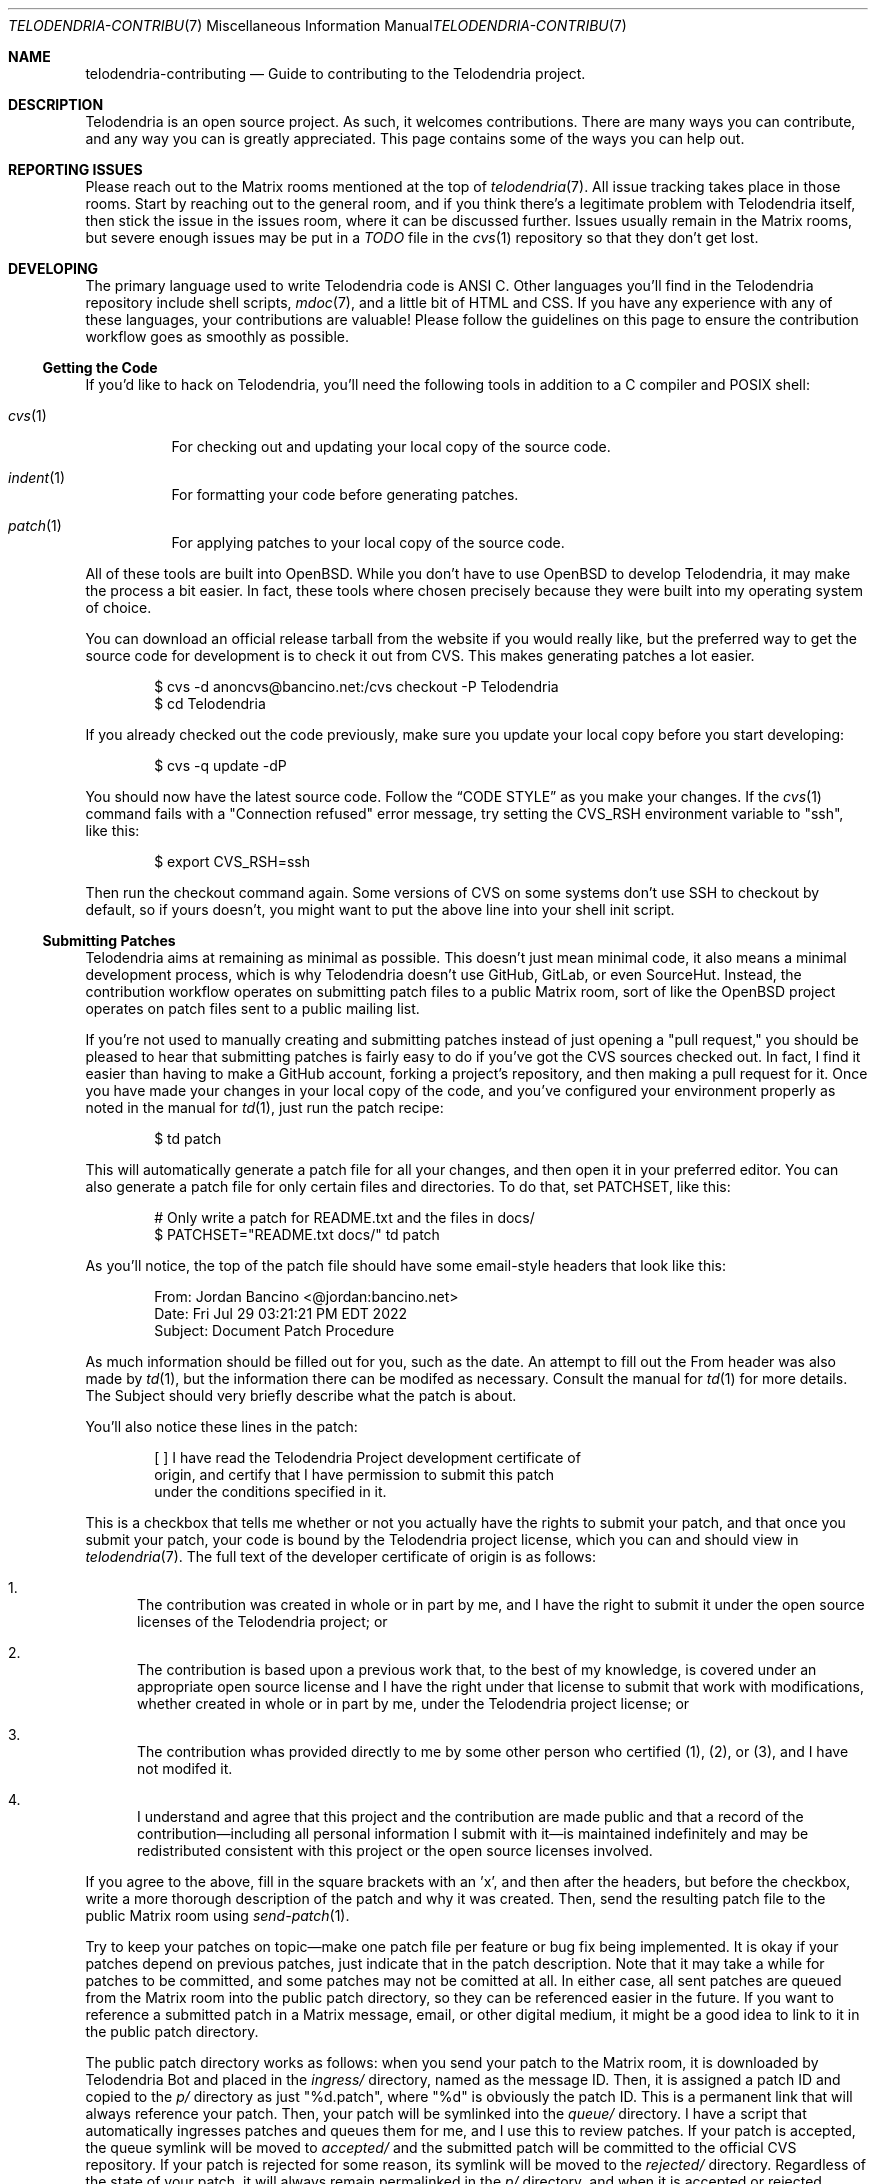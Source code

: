 .Dd $Mdocdate: March 10 2023 $
.Dt TELODENDRIA-CONTRIBUTING 7
.Os Telodendria Project
.Sh NAME
.Nm telodendria-contributing
.Nd Guide to contributing to the Telodendria project.
.Sh DESCRIPTION
Telodendria is an open source project. As such, it welcomes
contributions. There are many ways you can contribute, and any
way you can is greatly appreciated. This page contains some of
the ways you can help out.
.Sh REPORTING ISSUES
Please reach out to the Matrix rooms mentioned at the top of
.Xr telodendria 7 .
All issue tracking takes place in those rooms. Start by reaching
out to the general room, and if you think there's a legitimate
problem with Telodendria itself, then stick the issue in the
issues room, where it can be discussed further. Issues usually
remain in the Matrix rooms, but severe enough issues may be put
in a
.Pa TODO
file in the
.Xr cvs 1
repository so that they don't get lost.
.Sh DEVELOPING
The primary language used to write Telodendria code is ANSI C.
Other languages you'll find in the Telodendria repository include
shell scripts, 
.Xr mdoc 7 ,
and a little bit of HTML and CSS. If you have any experience with
any of these languages, your contributions are valuable! Please follow
the guidelines on this page to ensure the contribution workflow goes
as smoothly as possible.
.Ss Getting the Code
If you'd like to hack on Telodendria, you'll need the following tools
in addition to a C compiler and POSIX shell:
.Bl -tag
.It Xr cvs 1
For checking out and updating your local copy of the source code.
.It Xr indent 1
For formatting your code before generating patches.
.It Xr patch 1
For applying patches to your local copy of the source code.
.El
.sp
All of these tools are built into OpenBSD. While you don't have to
use OpenBSD to develop Telodendria, it may make the process a bit
easier. In fact, these tools where chosen precisely because they
were built into my operating system of choice.
.sp
You can download an official release tarball from the website if
you would really like, but the preferred way to get the source
code for development is to check it out from CVS. This makes generating
patches a lot easier.
.Bd -literal -offset indent
$ cvs -d anoncvs@bancino.net:/cvs checkout -P Telodendria
$ cd Telodendria
.Ed
.sp
If you already checked out the code previously, make sure you update
your local copy before you start developing:
.Bd -literal -offset indent
$ cvs -q update -dP
.Ed
.sp
You should now have the latest source code. Follow the
.Sx CODE STYLE
as you make your changes. If the
.Xr cvs 1
command fails with a "Connection refused" error message, try setting
the
.Ev CVS_RSH
environment variable to "ssh", like this:
.Bd -literal -offset indent
$ export CVS_RSH=ssh
.Ed
.sp
Then run the checkout command again. Some versions of CVS on some
systems don't use SSH to checkout by default, so if yours doesn't,
you might want to put the above line into your shell init script.
.Ss Submitting Patches
Telodendria aims at remaining as minimal as possible. This doesn't just
mean minimal code, it also means a minimal development process, which is
why Telodendria doesn't use GitHub, GitLab, or even SourceHut. Instead,
the contribution workflow operates on submitting patch files to a public
Matrix room, sort of like the OpenBSD project operates on patch files
sent to a public mailing list.
.sp
If you're not used to manually creating and submitting patches instead of
just opening a "pull request," you should be pleased to hear that submitting
patches is fairly easy to do if you've got the CVS sources checked out. In
fact, I find it easier than having to make a GitHub account, forking a
project's repository, and then making a pull request for it. Once you have
made your changes in your local copy of the code, and you've configured your
environment properly as noted in the manual for
.Xr td 1 ,
just run the patch recipe:
.Bd -literal -offset indent
$ td patch
.Ed
.sp
This will automatically generate a patch file for all your changes, and then
open it in your preferred editor. You can also generate a patch file for only
certain files and directories. To do that, set
.Ev PATCHSET ,
like this:
.Bd -literal -offset indent
# Only write a patch for README.txt and the files in docs/
$ PATCHSET="README.txt docs/" td patch
.Ed
.sp
As you'll notice, the top of the patch file should have some email-style
headers that look like this:
.Bd -literal -offset indent
From: Jordan Bancino <@jordan:bancino.net>
Date: Fri Jul 29 03:21:21 PM EDT 2022
Subject: Document Patch Procedure
.Ed
.sp
As much information should be filled out for you, such as the date. An
attempt to fill out the From header was also made by
.Xr td 1 ,
but the information there can be modifed as necessary. Consult the manual
for
.Xr td 1 
for more details. The Subject should very briefly describe what the patch
is about.
.sp
You'll also notice these lines in the patch:
.Bd -literal -offset indent
[ ] I have read the Telodendria Project development certificate of
    origin, and certify that I have permission to submit this patch
    under the conditions specified in it.
.Ed
.sp
This is a checkbox that tells me whether or not you actually have the
rights to submit your patch, and that once you submit your patch, your
code is bound by the Telodendria project license, which you can and
should view in
.Xr telodendria 7 .
The full text of the developer certificate of origin is as follows:
.Bl -enum
.It
The contribution was created in whole or in part by me, and I have the right
to submit it under the open source licenses of the Telodendria project; or
.It
The contribution is based upon a previous work that, to the best of my knowledge,
is covered under an appropriate open source license and I have the right under
that license to submit that work with modifications, whether created in whole
or in part by me, under the Telodendria project license; or
.It
The contribution whas provided directly to me by some other person who certified
(1), (2), or (3), and I have not modifed it.
.It
I understand and agree that this project and the contribution are made public
and that a record of the contribution\(emincluding all personal information
I submit with it\(emis maintained indefinitely and may be redistributed
consistent with this project or the open source licenses involved.
.El
.sp
If you agree to the above, fill in the square brackets with an 'x', and then after
the headers, but before the checkbox, write a more thorough description of the
patch and why it was created. Then, send the resulting patch file to the public
Matrix room using
.Xr send-patch 1 .
.sp
Try to keep your patches on topic\(emmake one patch file per feature or bug fix
being implemented. It is okay if your patches depend on previous patches, just
indicate that in the patch description. Note that it may take a while for
patches to be committed, and some patches may not be comitted at all. In either
case, all sent patches are queued from the Matrix room into the public patch
directory, so they can be referenced easier in the future. If you want to
reference a submitted patch in a Matrix message, email, or other digital medium,
it might be a good idea to link to it in the public patch directory.
.sp
The public patch directory works as follows: when you send your patch to the
Matrix room, it is downloaded by Telodendria Bot and placed in the
.Pa ingress/
directory, named as the message ID. Then, it is assigned a patch ID and
copied to the
.Pa p/
directory as just "%d.patch", where "%d" is obviously the patch ID. This is
a permanent link that will always reference your patch. Then, your patch will
be symlinked into the 
.Pa queue/
directory. I have a script that automatically ingresses patches and queues them
for me, and I use this to review patches. If your patch is accepted, the queue
symlink will be moved to
.Pa accepted/
and the submitted patch will be committed to the official CVS repository.
If your patch is rejected for some reason, its symlink will be moved to the
.Pa rejected/
directory. Regardless of the state of your patch, it will always remain
permalinked in the
.Pa p/
directory, and when it is accepted or rejected, Telodendria Bot will send a
message to the Matrix room.
.sp
You're always welcome to inquire about rejected patches, and request that they
be reviewed again, or you can use them as a starting point for future patches.
.sp
The public patch directory is located at
.Lk https://telodendria.io/patches/
.Sh CODE STYLE
In general, these are the conventions used by the code base. This guide
may be slightly outdated or subject to change, but it should be a good
start. The source code itself is always the absolute source of truth, so
as long as you make your code look like the code surrounding it, you should
be fine.
.Bl -bullet
.It
All function, enumeration, structure, and header names are CamelCase. This
is preferred to snake_case because it is more compact.
.It
All variable names are lowerCamelCase. This is preferred to snake_case
because it is more compact.
.It
enumerations and structures are always typedef-ed to their same name. The
typedef should occur in the public API header, and the actual declaration
should live in the implementation file.
.It
A feature of the code base lives in a single C source file that has a
matching header. The header file should only export public symbols;
everything else in the C source should be static.
.It
Except where absolutely necessary, global variables are forbidden to
prevent problems with threads and whatnot. Every variable a function
needs should be passed to it either through a structure, or as a
separate argument.
.It
Anywhere curly braces are optional, there still must be curly braces. This
makes it easier to add on to the code later, and just makes things a bit
less ambiguous.
.El
.sp
As far as actually formatting the code goes, such as where to put brackets,
and whether or not to use tabs or spaces, use
.Xr indent 1
to take care of all of that. The root of the CVS repository has a
.Pa .indent.pro
that should automatically be loaded by
.Xr indent 1
to set the correct rules. If you don't have a working
.Xr indent 1 ,
then just indicate in your patch that I should run my
.Xr indent 1
on the code after applying it. Although in reality, I'll likely
run my own
.Xr indent 1
on the code anyway, just to make sure the spacing is consistent, if nothing
else.
.Pp
This project places a strong emphasis on documentation. Well-documented
code is fundamental to a successful project, so when you are writing code,
please also make sure it is documented appropriately.
.Bl -bullet
.It
If you are adding a header, make sure you add a man page that documents
all the functions in the header.
.It
If you're adding a function, make sure you add documentation for it
to the appropriate man page for the header that your function resides
in. Do note that you do not have to document static functions, only
public API functions.
.El
.Pp
If your patch does not also include proper documentation, it will
likely be rejected.

